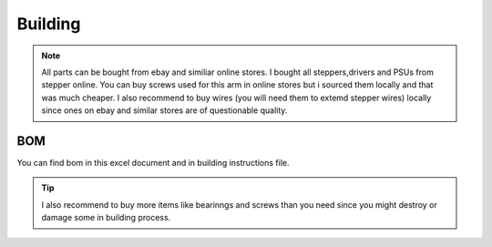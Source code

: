 
Building 
===========================

.. meta::
   :description lang=en: Instructions and tips to build mechanical part of the arm.
   
.. note::

   All parts can be bought from ebay and similiar online stores. I bought all steppers,drivers and PSUs from stepper online. You can buy    screws used for this arm in online stores but i sourced them locally and that was much cheaper. I also recommend to buy wires (you      will need them to extemd stepper wires) locally since ones on ebay and similar stores are of questionable quality.


BOM
------------
You can find bom in this excel document and in building instructions file. 

.. Tip::

   I also recommend to buy more items like bearinngs and screws than you need since you might destroy or damage some in building            process.


.. figure:: ../docs/images/IMG_20181220_075159.jpg
    :figwidth: 50px
    :target: ../docs/images/IMG_20181220_075159.jpg


